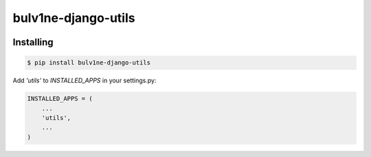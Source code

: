 ===============================
bulv1ne-django-utils
===============================

.. image:: https://img.shields.io/pypi/v/bulv1ne-django-utils.svg
  :target: https://pypi.python.org/pypi/bulv1ne-django-utils

.. image:: https://img.shields.io/travis/bulv1ne/django-utils.svg
  :target: https://travis-ci.org/bulv1ne/django-utils

.. image:: https://coveralls.io/repos/github/bulv1ne/django-utils/badge.svg?branch=master
  :target: https://coveralls.io/github/bulv1ne/django-utils?branch=master


Installing
----------

.. code-block:: bash

  $ pip install bulv1ne-django-utils

Add `'utils'` to `INSTALLED_APPS` in your settings.py:

.. code-block:: python

    INSTALLED_APPS = (
        ...
        'utils',
        ...
    )
